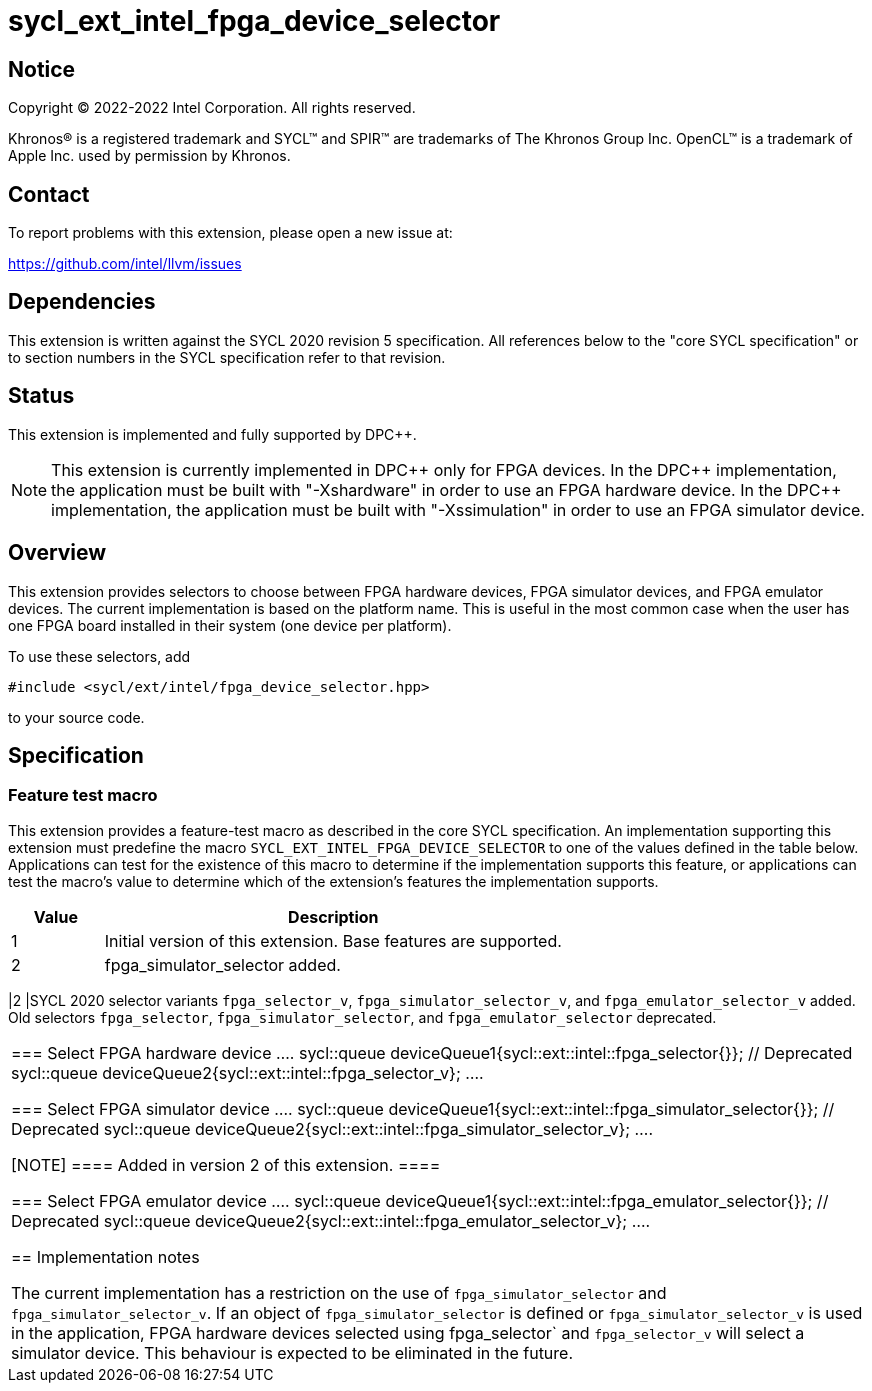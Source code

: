= sycl_ext_intel_fpga_device_selector

:source-highlighter: coderay
:coderay-linenums-mode: table

// This section needs to be after the document title.
:doctype: book
:toc2:
:toc: left
:encoding: utf-8
:lang: en
:dpcpp: pass:[DPC++]

// Set the default source code type in this document to C++,
// for syntax highlighting purposes.  This is needed because
// docbook uses c++ and html5 uses cpp.
:language: {basebackend@docbook:c++:cpp}


== Notice

[%hardbreaks]
Copyright (C) 2022-2022 Intel Corporation.  All rights reserved.

Khronos(R) is a registered trademark and SYCL(TM) and SPIR(TM) are trademarks
of The Khronos Group Inc.  OpenCL(TM) is a trademark of Apple Inc. used by
permission by Khronos.


== Contact

To report problems with this extension, please open a new issue at:

https://github.com/intel/llvm/issues


== Dependencies

This extension is written against the SYCL 2020 revision 5 specification.  All
references below to the "core SYCL specification" or to section numbers in the
SYCL specification refer to that revision.

== Status

This extension is implemented and fully supported by {dpcpp}.

[NOTE]
====
This extension is currently implemented in {dpcpp} only for FPGA devices.
In the {dpcpp} implementation, the application must be built with
"-Xshardware" in order to use an FPGA hardware device.
In the {dpcpp} implementation, the application must be built with
"-Xssimulation" in order to use an FPGA simulator device.
====


== Overview

This extension provides selectors to choose between FPGA hardware devices, FPGA
simulator devices, and FPGA emulator devices. The current implementation is
based on the platform name.  This is useful in the most common case when the
user has one FPGA board installed in their system (one device per platform).

To use these selectors, add
....
#include <sycl/ext/intel/fpga_device_selector.hpp>
....
to your source code.


== Specification

=== Feature test macro

This extension provides a feature-test macro as described in the core SYCL
specification.  An implementation supporting this extension must predefine the
macro `SYCL_EXT_INTEL_FPGA_DEVICE_SELECTOR` to one of the values defined in the table
below.  Applications can test for the existence of this macro to determine if
the implementation supports this feature, or applications can test the macro's
value to determine which of the extension's features the implementation
supports.

[%header,cols="1,5"]
|===
|Value
|Description

|1
|Initial version of this extension. Base features are supported.

|2
|fpga_simulator_selector added.
|===

|2
|SYCL 2020 selector variants `fpga_selector_v`, `fpga_simulator_selector_v`, and
`fpga_emulator_selector_v` added.  Old selectors `fpga_selector`,
`fpga_simulator_selector`, and `fpga_emulator_selector` deprecated.
|===

=== Select FPGA hardware device
....
// select FPGA hardware device
sycl::queue deviceQueue1{sycl::ext::intel::fpga_selector{}}; // Deprecated
sycl::queue deviceQueue2{sycl::ext::intel::fpga_selector_v};
....

=== Select FPGA simulator device
....
// select FPGA simulator device
sycl::queue deviceQueue1{sycl::ext::intel::fpga_simulator_selector{}}; // Deprecated
sycl::queue deviceQueue2{sycl::ext::intel::fpga_simulator_selector_v};
....

[NOTE]
====
Added in version 2 of this extension.
====

=== Select FPGA emulator device
....
// select FPGA emulator device
sycl::queue deviceQueue1{sycl::ext::intel::fpga_emulator_selector{}}; // Deprecated
sycl::queue deviceQueue2{sycl::ext::intel::fpga_emulator_selector_v};
....

== Implementation notes

The current implementation has a restriction on the use of
`fpga_simulator_selector` and `fpga_simulator_selector_v`.  If an object of
`fpga_simulator_selector` is defined or `fpga_simulator_selector_v` is used in
the application, FPGA hardware devices selected using fpga_selector` and
`fpga_selector_v` will select a simulator device. This behaviour is expected to
be eliminated in the future.


